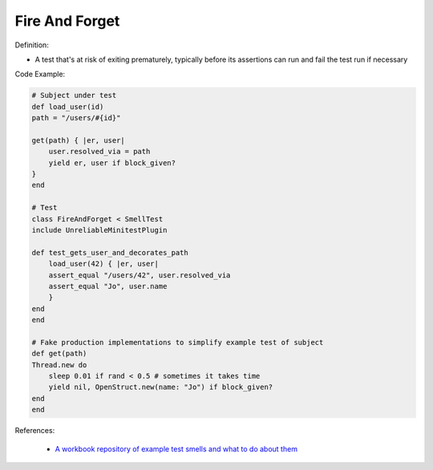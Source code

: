 Fire And Forget
^^^^^
Definition:

* A test that's at risk of exiting prematurely, typically before its assertions can run and fail the test run if necessary


Code Example:

.. code-block:: ruby

    # Subject under test
    def load_user(id)
    path = "/users/#{id}"

    get(path) { |er, user|
        user.resolved_via = path
        yield er, user if block_given?
    }
    end

    # Test
    class FireAndForget < SmellTest
    include UnreliableMinitestPlugin

    def test_gets_user_and_decorates_path
        load_user(42) { |er, user|
        assert_equal "/users/42", user.resolved_via
        assert_equal "Jo", user.name
        }
    end
    end

    # Fake production implementations to simplify example test of subject
    def get(path)
    Thread.new do
        sleep 0.01 if rand < 0.5 # sometimes it takes time
        yield nil, OpenStruct.new(name: "Jo") if block_given?
    end
    end

References:

 * `A workbook repository of example test smells and what to do about them <https://github.com/testdouble/test-smells>`_


